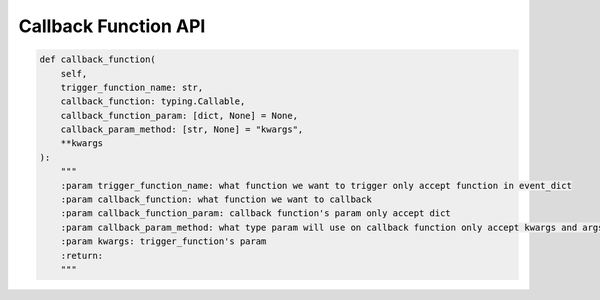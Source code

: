Callback Function API
----

.. code-block:: python

    def callback_function(
        self,
        trigger_function_name: str,
        callback_function: typing.Callable,
        callback_function_param: [dict, None] = None,
        callback_param_method: [str, None] = "kwargs",
        **kwargs
    ):
        """
        :param trigger_function_name: what function we want to trigger only accept function in event_dict
        :param callback_function: what function we want to callback
        :param callback_function_param: callback function's param only accept dict
        :param callback_param_method: what type param will use on callback function only accept kwargs and args
        :param kwargs: trigger_function's param
        :return:
        """
